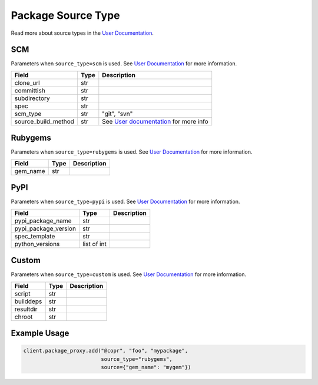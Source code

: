 Package Source Type
===================

Read more about source types in the
`User Documentation <https://docs.pagure.org/copr.copr/user_documentation.html#build-source-types>`_.


SCM
---

Parameters when ``source_type=scm`` is used.
See `User Documentation <https://docs.pagure.org/copr.copr/user_documentation.html#scm>`_ for more information.

=====================  ==================== ===============
Field                  Type                 Description
=====================  ==================== ===============
clone_url              str
committish             str
subdirectory           str
spec                   str
scm_type               str                  "git", "svn"
source_build_method    str                  See `User documentation <https://docs.pagure.org/copr.copr/user_documentation.html#scm>`_ for more info
=====================  ==================== ===============


Rubygems
--------

Parameters when ``source_type=rubygems`` is used.
See `User Documentation <https://docs.pagure.org/copr.copr/user_documentation.html#rubygems>`_ for more information.

==================  ==================== ===============
Field               Type                 Description
==================  ==================== ===============
gem_name            str
==================  ==================== ===============


PyPI
----

Parameters when ``source_type=pypi`` is used.
See `User Documentation <https://docs.pagure.org/copr.copr/user_documentation.html#pypi>`_ for more information.

=====================  ==================== ===============
Field                  Type                 Description
=====================  ==================== ===============
pypi_package_name      str
pypi_package_version   str
spec_template          str
python_versions        list of int
=====================  ==================== ===============


Custom
------

Parameters when ``source_type=custom`` is used.
See `User Documentation <https://docs.pagure.org/copr.copr/custom_source_method.html#custom-source-method>`_ for more information.

=====================  ==================== ===============
Field                  Type                 Description
=====================  ==================== ===============
script                 str
builddeps              str
resultdir              str
chroot                 str
=====================  ==================== ===============


Example Usage
-------------

.. code-block:: python

    client.package_proxy.add("@copr", "foo", "mypackage",
                             source_type="rubygems",
                             source={"gem_name": "mygem"})
